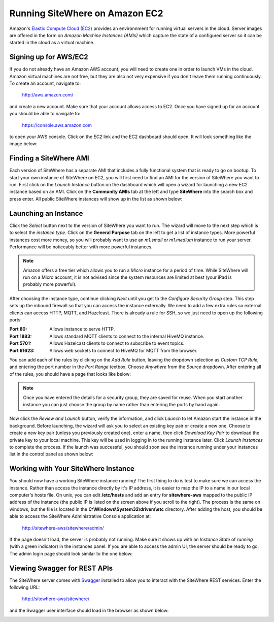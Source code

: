 -------------------------------
Running SiteWhere on Amazon EC2
-------------------------------
Amazon's `Elastic Compute Cloud (EC2) <http://aws.amazon.com/ec2/>`_ provides an environnment for running virtual
servers in the cloud. Server images are offered in the form on *Amazon Machine Instances (AMIs)* which capture
the state of a configured server so it can be started in the cloud as a virtual machine.

Signing up for AWS/EC2
----------------------
If you do not already have an Amazon AWS account, you will need to create one in order to launch VMs in the cloud.
Amazon virtual machines are not free, but they are also not very expensive if you don't leave them running 
continuously. To create an account, navigate to:

	http://aws.amazon.com/
	
and create a new account. Make sure that your account allows access to EC2. Once you have signed up for an account
you should be able to navigate to:

	https://console.aws.amazon.com
	
to open your AWS console. Click on the *EC2* link and the EC2 dashboard should open. It will look something like the
image below:

.. image:: /_static/images/cloud/ec2-dashboard.png
   :width: 100%
   :alt: Amazon EC2 Dashboard
   :align: left

Finding a SiteWhere AMI
-----------------------
Each version of SiteWhere has a separate AMI that includes a fully functional system that is ready to go
on bootup. To start your own instance of SiteWhere on EC2, you will first need to find an AMI for the
version of SiteWhere you want to run. First click on the *Launch Instance* button on the dashboard which
will open a wizard for launching a new EC2 instance based on an AMI. Click on the **Community AMIs** tab
at the left and type **SiteWhere** into the search box and press enter. All public SiteWhere instances
will show up in the list as shown below:

.. image:: /_static/images/cloud/ec2-sitewhere-amis.png
   :width: 100%
   :alt: SiteWhere AMI List
   :align: left

Launching an Instance
---------------------
Click the *Select* button next to the version of SiteWhere you want to run. The wizard will move to the next step 
which is to select the *instance type*. Click on the **General Purpose** tab on the left to get a list of instance
types. More powerful instances cost more money, so you will probably want to use an *m1.small* or *m1.medium* 
instance to run your server. Performance will be noticeably better with more powerful instances.

.. note:: Amazon offers a free tier which allows you to run a *Micro* instance for a period of time. While SiteWhere 
	will run on a Micro account, it is not advised since the system resources are limited at best (your iPad is probably 
	more powerful).

.. image:: /_static/images/cloud/ec2-instance-type.png
   :width: 100%
   :alt: Choose Instance Type
   :align: left

After choosing the instance type, continue clicking *Next* until you get to the *Configure Security Group* step.
This step sets up the inbound firewall so that you can access the instance externally. We need to add a few extra 
rules so external clients can access HTTP, MQTT, and Hazelcast. There is already a rule for SSH, so we just need to 
open up the following ports:

:Port 80:
	Allows instance to serve HTTP.

:Port 1883:
	Allows standard MQTT clients to connect to the internal HiveMQ instance.
	
:Port 5701:
	Allows Hazelcast clients to connect to subscribe to event topics.
	
:Port 61623:
	Allows web sockets to connect to HiveMQ for MQTT from the browser.
	
You can add each of the rules by clicking on the *Add Rule* button, leaving the dropdown selection as *Custom TCP Rule*,
and entering the port number in the *Port Range* textbox. Choose *Anywhere* from the *Source* dropdown. After entering 
all of the rules, you should have a page that looks like below:

.. note:: Once you have entered the details for a security group, they are saved for reuse. When you start another
	instance you can just choose the group by name rather than entering the ports by hand again.

.. image:: /_static/images/cloud/ec2-security-group.png
   :width: 100%
   :alt: Set Up Security Group
   :align: left

Now click the *Review and Launch* button, verify the information, and click *Launch* to let Amazon start the
instance in the background. Before launching, the wizard will ask you to select an existing key pair or create a new one. 
Choose to create a new key pair (unless you previously created one), enter a name, then click *Download Key Pair* to 
download the private key to your local machine. This key will be used in logging in to the running instance later. 
Click *Launch Instances* to complete the process. If the launch was successful, you should soon see the instance running
under your instances list in the control panel as shown below:

.. image:: /_static/images/cloud/ec2-launched.png
   :width: 100%
   :alt: EC2 Instance Successfully Launched
   :align: left

Working with Your SiteWhere Instance
------------------------------------
You should now have a working SiteWhere instance running! The first thing to do is test to make sure we can access
the instance. Rather than access the instance directly by it's IP address, it is easier to map the IP to a name
in our local computer's hosts file. On unix, you can edit **/etc/hosts** and add an entry for **sitewhere-aws**
mapped to the public IP address of the instance (the public IP is listed on the screen above if you scroll to the 
right). The process is the same on windows, but the file is located in the **C:\\Windows\\System32\\drivers\\etc** directory.
After adding the host, you should be able to access the SiteWhere Administrative Console application at:

	http://sitewhere-aws/sitewhere/admin/
	
If the page doesn't load, the server is probably not running. Make sure it shows up with an *Instance State* of 
*running* (with a green indicator) in the instances panel. If you are able to access the admin UI, the server
should be ready to go. The admin login page should look similar to the one below:

.. image:: /_static/images/cloud/sw-admin-login.png
   :width: 100%
   :alt: SiteWhere Admin Login Page
   :align: left


Viewing Swagger for REST APIs
-----------------------------
The SiteWhere server comes with `Swagger <https://github.com/wordnik/swagger-ui>`_ installed to allow you to interact
with the SiteWhere REST services. Enter the following URL:

	http://sitewhere-aws/sitewhere/
	
and the Swagger user interface should load in the browser as shown below:

.. image:: /_static/images/cloud/sw-swagger.png
   :width: 100%
   :alt: Swagger Interface
   :align: left
	 